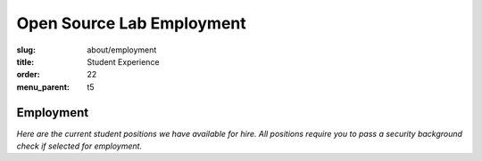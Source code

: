 Open Source Lab Employment
===========================
:slug: about/employment
:title: Student Experience
:order: 22
:menu_parent: t5

Employment
----------

*Here are the current student positions we have available for hire. All
positions require you to pass a security background check if selected for
employment.*

